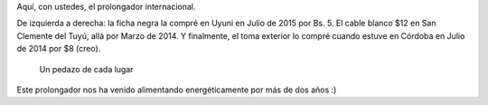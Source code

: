 .. title: Prolongador internacional
.. slug: prolongador-internacional
.. date: 2015-07-26 15:45:16 UTC-03:00
.. tags: viaje, argentina, bolivia, san clemente del tuyú, uyuni, córdoba
.. category: 
.. link: 
.. description: 
.. type: text

Aquí, con ustedes, el prolongador internacional.

De izquierda a derecha: la ficha negra la compré en Uyuni en Julio de
2015 por Bs. 5. El cable blanco $12 en San Clemente del Tuyú, allá por
Marzo de 2014. Y finalmente, el toma exterior lo compré cuando estuve
en Córdoba en Julio de 2014 por $8 (creo).

.. figure:: IMG_20150726_123359.thumbnail.jpg
   :target: IMG_20150726_123359.jpg

   Un pedazo de cada lugar

Este prolongador nos ha venido alimentando energéticamente por más de
dos años :)
